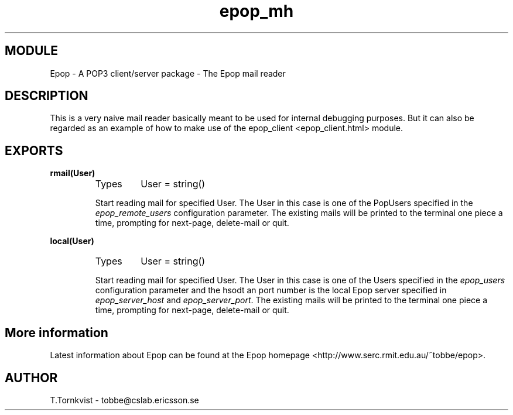 .TH epop_mh 3 1998-08-18 "Ericsson Telecom AB" "ERLANG MODULE DEFINITION"
.SH MODULE
Epop - A POP3 client/server package \- The Epop mail reader
.SH DESCRIPTION
.LP
This is a very naive mail reader basically meant to be used for internal debugging purposes. But it can also be regarded as an example of how to make use of the epop_client <epop_client.html> module. 

.SH EXPORTS
.LP
.B
rmail(User)
.br
.RS
.TP
Types
User = string()
.br
.RE
.RS
.LP
Start reading mail for specified User. The User in this case is one of the PopUsers specified in the \fIepop_remote_users\fR configuration parameter. The existing mails will be printed to the terminal one piece a time, prompting for next-page, delete-mail or quit. 
.RE
.LP
.B
local(User)
.br
.RS
.TP
Types
User = string()
.br
.RE
.RS
.LP
Start reading mail for specified User. The User in this case is one of the Users specified in the \fIepop_users\fR configuration parameter and the hsodt an port number is the local Epop server specified in \fIepop_server_host\fR and \fIepop_server_port\fR\&. The existing mails will be printed to the terminal one piece a time, prompting for next-page, delete-mail or quit. 
.RE
.SH More information
.LP
Latest information about Epop can be found at the Epop homepage <http://www.serc.rmit.edu.au/~tobbe/epop>\&.
.SH AUTHOR
.nf
T.Tornkvist - tobbe@cslab.ericsson.se
.fi
